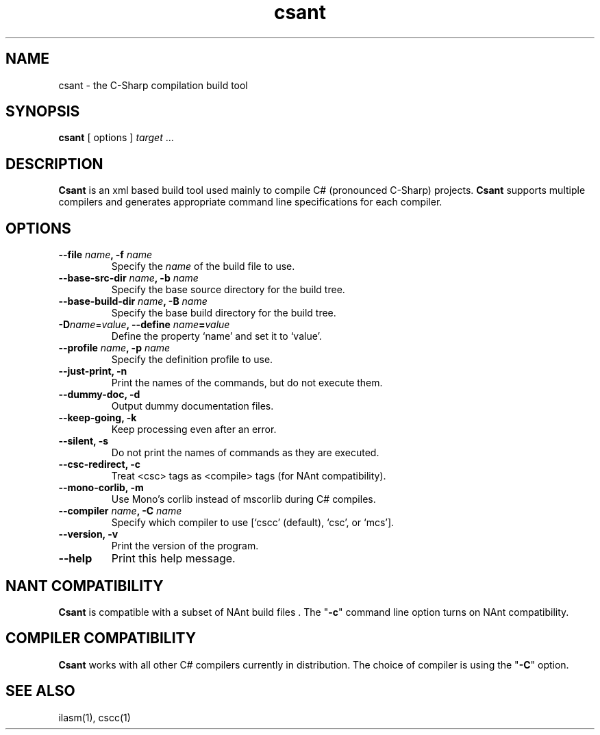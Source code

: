 .\" Copyright (c) 2003 Southern Storm Software, Pty Ltd.
.\"
.\" This program is free software; you can redistribute it and/or modify
.\" it under the terms of the GNU General Public License as published by
.\" the Free Software Foundation; either version 2 of the License, or
.\" (at your option) any later version.
.\"
.\" This program is distributed in the hope that it will be useful,
.\" but WITHOUT ANY WARRANTY; without even the implied warranty of
.\" MERCHANTABILITY or FITNESS FOR A PARTICULAR PURPOSE.  See the
.\" GNU General Public License for more details.
.\"
.\" You should have received a copy of the GNU General Public License
.\" along with this program; if not, write to the Free Software
.\" Foundation, Inc., 59 Temple Place, Suite 330, Boston, MA  02111-1307  USA
.TH csant 1 "28 July 2003" "Southern Storm Software" "Portable.NET Development Tools"
.SH NAME
csant \- the C-Sharp compilation build tool
.SH SYNOPSIS
.ll +8
.B csant
[ options ]
.I target
\&...
.SH DESCRIPTION
.B Csant
is an xml based build tool used mainly to compile C# (pronounced C-Sharp)
projects.  \fBCsant\fR supports multiple compilers and generates appropriate 
command line specifications for each compiler.
.SH OPTIONS
.TP
.B \-\-file \fIname\fB, \-f \fIname\fR
Specify the \fIname\fR of the build file to use.
.TP
.B \-\-base\-src\-dir \fIname\fB, \-b \fIname\fR
Specify the base source directory for the build tree.
.TP
.B \-\-base\-build\-dir \fIname\fB, \-B \fIname\fR
Specify the base build directory for the build tree.
.TP
.B \-D\fIname\fR=\fIvalue\fB, \-\-define \fIname\fB=\fIvalue\fR
Define the property `name' and set it to `value'.
.TP
.B \-\-profile \fIname\fB, \-p \fIname\fR
Specify the definition profile to use.
.TP
.B \-\-just\-print, \-n
Print the names of the commands, but do not execute them.
.TP
.B \-\-dummy\-doc, \-d
Output dummy documentation files.
.TP
.B \-\-keep\-going, \-k
Keep processing even after an error.
.TP
.B \-\-silent, \-s
Do not print the names of commands as they are executed.
.TP
.B \-\-csc\-redirect, \-c
Treat <csc> tags as <compile> tags (for NAnt compatibility).
.TP
.B \-\-mono\-corlib, \-m
Use Mono's corlib instead of mscorlib during C# compiles.
.TP
.B \-\-compiler \fIname\fB, \-C \fIname\fR
Specify which compiler to use [`cscc' (default), `csc', or `mcs'].
.TP
.B \-\-version, \-v
Print the version of the program.
.TP
.B \-\-help
Print this help message.
.SH "NANT COMPATIBILITY"
.B Csant
is compatible with a subset of NAnt build files . The "\fB-c\fR" command 
line option turns on NAnt compatibility.
.SH "COMPILER COMPATIBILITY"
.B Csant
works with all other C# compilers currently in distribution. The
choice of compiler is using the "\fB-C\fR" option.
.SH "SEE ALSO"
ilasm(1), cscc(1)
